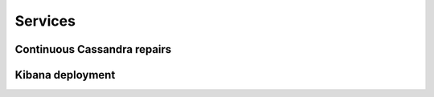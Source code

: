 Services
--------

Continuous Cassandra repairs
............................

Kibana deployment
.................

